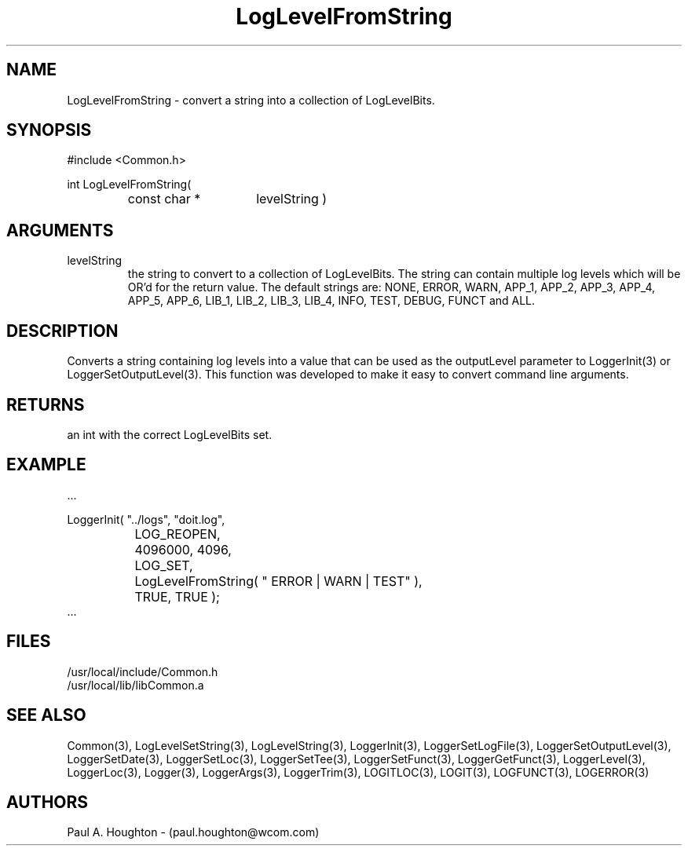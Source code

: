 .\"
.\" File:      LogLevelFromString.3
.\" Project:   Common
.\" Desc:        
.\"
.\"     Man page for LogLevelFromString() Ver: 2.3
.\"
.\" Author:      Paul A. Houghton - (paul.houghton@wcom.com)
.\" Created:     06/21/94
.\"
.\" Revision History: (See end of file for Revision Log)
.\"
.\"  Last Mod By:    $Author$
.\"  Last Mod:       $Date$
.\"  Version:        $Revision$
.\"
.\" $Id$
.\"
.TH LogLevelFromString 3  "04/29/97 08:41 (Common)"
.SH NAME
LogLevelFromString \- convert a string into a collection of LogLevelBits.
.SH SYNOPSIS
#include <Common.h>
.LP
int LogLevelFromString(
.PD 0
.RS
.TP 15
const char *
levelString )
.PD
.RE
.SH ARGUMENTS
.TP
levelString
the string to convert to a collection of LogLevelBits. The string can
contain multiple log levels which will be OR'd for the return value.
The default strings are: NONE, ERROR, WARN, APP_1, APP_2, APP_3,
APP_4, APP_5, APP_6, LIB_1, LIB_2, LIB_3, LIB_4,
INFO, TEST, DEBUG, FUNCT and ALL.
.SH DESCRIPTION
Converts a string containing log levels into a value that can be used
as the outputLevel parameter to LoggerInit(3) or
LoggerSetOutputLevel(3). This function was developed to make it easy
to convert command line arguments.
.SH RETURNS
an int with the correct LogLevelBits set.
.SH EXAMPLE
.nf

    ...

    LoggerInit( "../logs", "doit.log",
		LOG_REOPEN,
		4096000, 4096,
		LOG_SET,
		LogLevelFromString( " ERROR | WARN | TEST" ),
		TRUE, TRUE );
    ...
.fn    	
.SH FILES
.PD 0
/usr/local/include/Common.h
.LP
/usr/local/lib/libCommon.a
.PD
.SH "SEE ALSO"
Common(3), LogLevelSetString(3), LogLevelString(3), LoggerInit(3),
LoggerSetLogFile(3), LoggerSetOutputLevel(3), LoggerSetDate(3),
LoggerSetLoc(3), LoggerSetTee(3), LoggerSetFunct(3),
LoggerGetFunct(3), LoggerLevel(3), LoggerLoc(3), Logger(3),
LoggerArgs(3), LoggerTrim(3),
LOGITLOC(3), LOGIT(3), LOGFUNCT(3), LOGERROR(3) 
.SH AUTHORS
Paul A. Houghton - (paul.houghton@wcom.com)

.\"
.\" Revision Log:
.\"
.\" $Log$
.\" Revision 2.0  1995/10/28 17:34:46  houghton
.\" Move to Version 2.0
.\"
.\" Revision 1.1  1994/07/05  21:38:08  houghton
.\" Updated man pages for all libCommon functions.
.\"
.\"
